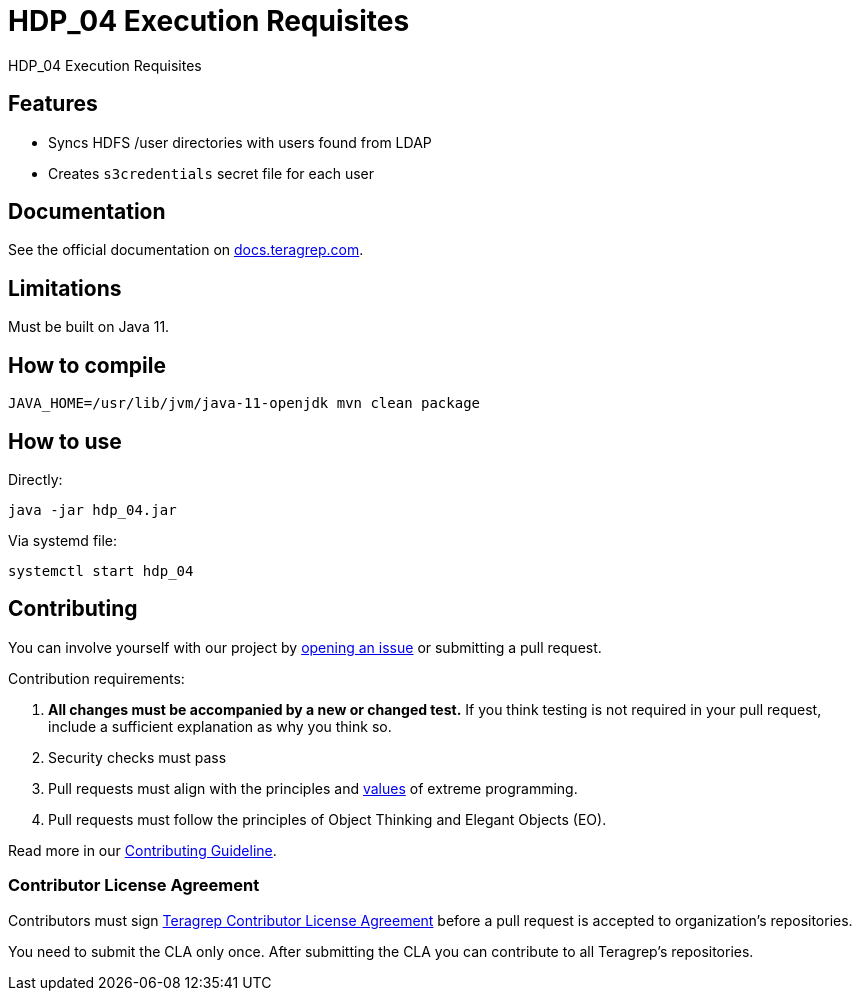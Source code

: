= HDP_04 Execution Requisites

HDP_04 Execution Requisites

== Features

- Syncs HDFS /user directories with users found from LDAP
- Creates `s3credentials` secret file for each user

== Documentation

See the official documentation on https://docs.teragrep.com[docs.teragrep.com].

== Limitations

Must be built on Java 11.

== How to compile

[source,bash]
----
JAVA_HOME=/usr/lib/jvm/java-11-openjdk mvn clean package
----

== How to use

Directly:

[source,bash]
----
java -jar hdp_04.jar
----

Via systemd file:

[source,bash]
----
systemctl start hdp_04
----

== Contributing

// Change the repository name in the issues link to match with your project's name

You can involve yourself with our project by https://github.com/teragrep/repo-template/issues/new/choose[opening an issue] or submitting a pull request.

Contribution requirements:

. *All changes must be accompanied by a new or changed test.* If you think testing is not required in your pull request, include a sufficient explanation as why you think so.
. Security checks must pass
. Pull requests must align with the principles and http://www.extremeprogramming.org/values.html[values] of extreme programming.
. Pull requests must follow the principles of Object Thinking and Elegant Objects (EO).

Read more in our https://github.com/teragrep/teragrep/blob/main/contributing.adoc[Contributing Guideline].

=== Contributor License Agreement

Contributors must sign https://github.com/teragrep/teragrep/blob/main/cla.adoc[Teragrep Contributor License Agreement] before a pull request is accepted to organization's repositories.

You need to submit the CLA only once. After submitting the CLA you can contribute to all Teragrep's repositories.
